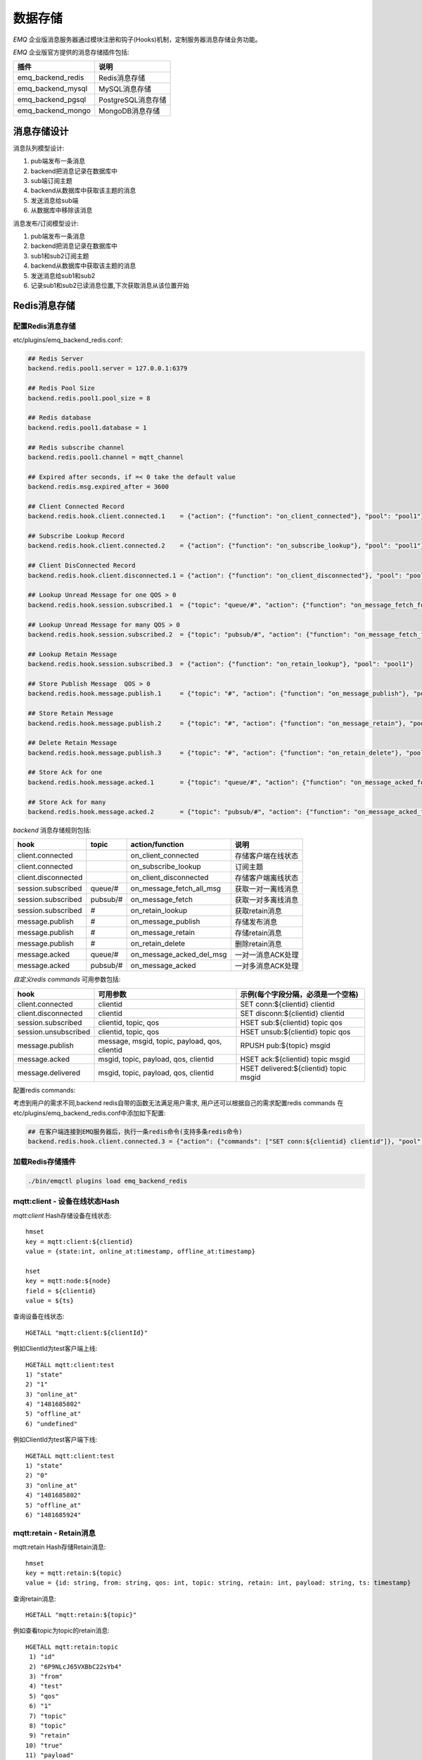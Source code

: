 
.. _backends:

========
数据存储
========

.. _backend_list:

*EMQ* 企业版消息服务器通过模块注册和钩子(Hooks)机制，定制服务器消息存储业务功能。

*EMQ* 企业版官方提供的消息存储插件包括:

+---------------------------+---------------------------+
| 插件                      | 说明                      |
+===========================+===========================+
|  emq_backend_redis        | Redis消息存储             |
+---------------------------+---------------------------+
|  emq_backend_mysql        | MySQL消息存储             |
+---------------------------+---------------------------+
|  emq_backend_pgsql        | PostgreSQL消息存储        |
+---------------------------+---------------------------+
|  emq_backend_mongo        | MongoDB消息存储           |
+---------------------------+---------------------------+

.. _backend_design:

----------
消息存储设计
----------

消息队列模型设计:

.. image:: ./_static/images/backend_queue.png

1. pub端发布一条消息
2. backend把消息记录在数据库中
3. sub端订阅主题
4. backend从数据库中获取该主题的消息
5. 发送消息给sub端
6. 从数据库中移除该消息

消息发布/订阅模型设计:

.. image:: ./_static/images/backend_pubsub.png

1. pub端发布一条消息
2. backend把消息记录在数据库中
3. sub1和sub2订阅主题
4. backend从数据库中获取该主题的消息
5. 发送消息给sub1和sub2
6. 记录sub1和sub2已读消息位置,下次获取消息从该位置开始

.. _redis_backend:

------------
Redis消息存储
------------

配置Redis消息存储
-----------------------

etc/plugins/emq_backend_redis.conf:

.. code-block:: properties

    ## Redis Server
    backend.redis.pool1.server = 127.0.0.1:6379

    ## Redis Pool Size 
    backend.redis.pool1.pool_size = 8

    ## Redis database 
    backend.redis.pool1.database = 1

    ## Redis subscribe channel
    backend.redis.pool1.channel = mqtt_channel
    
    ## Expired after seconds, if =< 0 take the default value
    backend.redis.msg.expired_after = 3600
    
    ## Client Connected Record 
    backend.redis.hook.client.connected.1    = {"action": {"function": "on_client_connected"}, "pool": "pool1"}

    ## Subscribe Lookup Record 
    backend.redis.hook.client.connected.2    = {"action": {"function": "on_subscribe_lookup"}, "pool": "pool1"}

    ## Client DisConnected Record 
    backend.redis.hook.client.disconnected.1 = {"action": {"function": "on_client_disconnected"}, "pool": "pool1"}

    ## Lookup Unread Message for one QOS > 0
    backend.redis.hook.session.subscribed.1  = {"topic": "queue/#", "action": {"function": "on_message_fetch_for_queue"}, "pool": "pool1"}
    
    ## Lookup Unread Message for many QOS > 0
    backend.redis.hook.session.subscribed.2  = {"topic": "pubsub/#", "action": {"function": "on_message_fetch_for_pubsub"}, "pool": "pool1"}

    ## Lookup Retain Message 
    backend.redis.hook.session.subscribed.3  = {"action": {"function": "on_retain_lookup"}, "pool": "pool1"}

    ## Store Publish Message  QOS > 0
    backend.redis.hook.message.publish.1     = {"topic": "#", "action": {"function": "on_message_publish"}, "pool": "pool1"}

    ## Store Retain Message 
    backend.redis.hook.message.publish.2     = {"topic": "#", "action": {"function": "on_message_retain"}, "pool": "pool1"}

    ## Delete Retain Message 
    backend.redis.hook.message.publish.3     = {"topic": "#", "action": {"function": "on_retain_delete"}, "pool": "pool1"}

    ## Store Ack for one
    backend.redis.hook.message.acked.1       = {"topic": "queue/#", "action": {"function": "on_message_acked_for_queue"}, "pool": "pool1"}
    
    ## Store Ack for many
    backend.redis.hook.message.acked.2       = {"topic": "pubsub/#", "action": {"function": "on_message_acked_for_pubsub"}, "pool": "pool1"}

*backend* 消息存储规则包括:

+------------------------+------------------------+-------------------------+----------------------------------+
| hook                   | topic                  | action/function         | 说明                             |
+========================+========================+=========================+==================================+
| client.connected       |                        | on_client_connected     | 存储客户端在线状态               |
+------------------------+------------------------+-------------------------+----------------------------------+
| client.connected       |                        | on_subscribe_lookup     | 订阅主题                         |
+------------------------+------------------------+-------------------------+----------------------------------+
| client.disconnected    |                        | on_client_disconnected  | 存储客户端离线状态               |
+------------------------+------------------------+-------------------------+----------------------------------+
| session.subscribed     | queue/#                | on_message_fetch_all_msg| 获取一对一离线消息               |
+------------------------+------------------------+-------------------------+----------------------------------+
| session.subscribed     | pubsub/#               | on_message_fetch        | 获取一对多离线消息               |
+------------------------+------------------------+-------------------------+----------------------------------+
| session.subscribed     | #                      | on_retain_lookup        | 获取retain消息                   |
+------------------------+------------------------+-------------------------+----------------------------------+
| message.publish        | #                      | on_message_publish      | 存储发布消息                     |
+------------------------+------------------------+-------------------------+----------------------------------+
| message.publish        | #                      | on_message_retain       | 存储retain消息                   |
+------------------------+------------------------+-------------------------+----------------------------------+
| message.publish        | #                      | on_retain_delete        | 删除retain消息                   |
+------------------------+------------------------+-------------------------+----------------------------------+
| message.acked          | queue/#                | on_message_acked_del_msg| 一对一消息ACK处理                |
+------------------------+------------------------+-------------------------+----------------------------------+
| message.acked          | pubsub/#               | on_message_acked        | 一对多消息ACK处理                |
+------------------------+------------------------+-------------------------+----------------------------------+

*自定义redis commands* 可用参数包括:

+----------------------+-----------------------------------------------+-----------------------------------------+
| hook                 | 可用参数                                      | 示例(每个字段分隔，必须是一个空格)      |
+======================+===============================================+=========================================+
| client.connected     | clientid                                      | SET conn:${clientid} clientid           |
+----------------------+-----------------------------------------------+-----------------------------------------+
| client.disconnected  | clientid                                      | SET disconn:${clientid} clientid        |
+----------------------+-----------------------------------------------+-----------------------------------------+
| session.subscribed   | clientid, topic, qos                          | HSET sub:${clientid} topic qos          |
+----------------------+-----------------------------------------------+-----------------------------------------+
| session.unsubscribed | clientid, topic, qos                          | HSET unsub:${clientid} topic qos        |
+----------------------+-----------------------------------------------+-----------------------------------------+
| message.publish      | message, msgid, topic, payload, qos, clientid | RPUSH pub:${topic} msgid                |
+----------------------+-----------------------------------------------+-----------------------------------------+
| message.acked        | msgid, topic, payload, qos, clientid          | HSET ack:${clientid} topic msgid        |
+----------------------+-----------------------------------------------+-----------------------------------------+
| message.delivered    | msgid, topic, payload, qos, clientid          | HSET delivered:${clientid} topic msgid  |
+----------------------+-----------------------------------------------+-----------------------------------------+

配置redis commands:

考虑到用户的需求不同,backend redis自带的函数无法满足用户需求, 用户还可以根据自己的需求配置redis commands
在etc/plugins/emq_backend_redis.conf中添加如下配置:

.. code-block:: properties
    
    ## 在客户端连接到EMQ服务器后，执行一条redis命令(支持多条redis命令) 
    backend.redis.hook.client.connected.3 = {"action": {"commands": ["SET conn:${clientid} clientid"]}, "pool": "pool1"}


加载Redis存储插件
-----------------

.. code-block:: bash

    ./bin/emqctl plugins load emq_backend_redis

mqtt:client - 设备在线状态Hash
-----------------------------

*mqtt:client* Hash存储设备在线状态::

    hmset
    key = mqtt:client:${clientid} 
    value = {state:int, online_at:timestamp, offline_at:timestamp}

    hset
    key = mqtt:node:${node}
    field = ${clientid}
    value = ${ts}

查询设备在线状态::

    HGETALL "mqtt:client:${clientId}"
    
例如ClientId为test客户端上线::
    
    HGETALL mqtt:client:test
    1) "state"
    2) "1"
    3) "online_at"
    4) "1481685802"
    5) "offline_at"
    6) "undefined"
    
例如ClientId为test客户端下线::
    
    HGETALL mqtt:client:test
    1) "state"
    2) "0"
    3) "online_at"
    4) "1481685802"
    5) "offline_at"
    6) "1481685924"

mqtt:retain - Retain消息
------------------------

mqtt:retain Hash存储Retain消息::

    hmset
    key = mqtt:retain:${topic}
    value = {id: string, from: string, qos: int, topic: string, retain: int, payload: string, ts: timestamp}

查询retain消息::

    HGETALL "mqtt:retain:${topic}"

例如查看topic为topic的retain消息::
    
    HGETALL mqtt:retain:topic
     1) "id"
     2) "6P9NLcJ65VXBbC22sYb4"
     3) "from"
     4) "test"
     5) "qos"
     6) "1"
     7) "topic"
     8) "topic"
     9) "retain"
    10) "true"
    11) "payload"
    12) "Hello world!"
    13) "ts"
    14) "1481690659"
    
mqtt:msg - 消息存储
-----------------------

*mqtt:msg* Hash存储MQTT消息::

    hmset
    key = mqtt:msg:${msgid}
    value = {id: string, from: string, qos: int, topic: string, retain: int, payload: string, ts: timestamp}

    zadd
    key = mqtt:msg:${topic}
    field = 1
    value = ${msgid}

mqtt:acked - 消息确认
---------------------

*mqtt:acked* SET存储客户端消息确认::

    set
    key = mqtt:acked:${clientid}:${topic}
    value = ${msgid}

mqtt:sub - 订阅关系
----------------------------

*mqtt:sub* Hash存储订阅关系::

    hset
    key = mqtt:sub:${clientid}
    field = ${topic}
    value = ${qos}

某个客户端订阅主题::
    
    HSET mqtt:sub:${clientid} ${topic} ${qos}
    
例如为ClientId为"test"的客户端订阅主题topic0, topic1, topic2::

    HSET "mqtt:sub:test" "topic0" 0
    HSET "mqtt:sub:test" "topic1" 1
    HSET "mqtt:sub:test" "topic2" 2
    
查询ClientId为"test"的客户端已订阅主题::
 
    HGETALL mqtt:sub:test
    1) "topic0"
    2) "0"
    3) "topic1"
    4) "1"
    5) "topic2"
    6) "2"
 
SUB/UNSUB 事件发布
------------------

当客户端订阅/取消订阅主题时，EMQ向Redis发布事件消息::

    PUBLISH
    channel = "mqtt_channel"
    message = {type: string , topic: string, clientid: string, qos: int} 
    \*type: [subscribe/unsubscribe]

例如ClientId为test客户端订阅主题topic0::

    PUBLISH "mqtt_channel" "{\"type\": \"subscribe\", \"topic\": \"topic0\", \"clientid\": \"test\", \"qos\": \"0\"}"

例如ClientId为test客户端取消订阅主题::

    PUBLISH "mqtt_channel" "{\"type\": \"unsubscribe\", \"topic\": \"test_topic0\", \"clientid\": \"test\"}"

.. _mysql_backend:

------------
MySQL消息存储
------------

配置MySQL消息存储
----------------

etc/plugins/emq_backend_mysql.conf:

.. code-block:: properties

    ## Mysql Server
    backend.mysql.pool1.server = 127.0.0.1:3306

    ## Mysql Pool Size
    backend.mysql.pool1.pool_size = 8

    ## Mysql Username
    backend.mysql.pool1.user = root

    ## Mysql Password
    backend.mysql.pool1.password = public

    ## Mysql Database
    backend.mysql.pool1.database = mqtt

    ## Client Connected Record 
    backend.mysql.hook.client.connected.1    = {"action": {"function": "on_client_connected"}, "pool": "pool1"}

    ## Subscribe Lookup Record 
    backend.mysql.hook.client.connected.2    = {"action": {"function": "on_subscribe_lookup"}, "pool": "pool1"}
    
    ## Client DisConnected Record 
    backend.mysql.hook.client.disconnected.1 = {"action": {"function": "on_client_disconnected"}, "pool": "pool1"}

    ## Lookup Unread Message QOS > 0
    backend.mysql.hook.session.subscribed.1  = {"topic": "#", "action": {"function": "on_message_fetch"}, "pool": "pool1"}

    ## Lookup Retain Message 
    backend.mysql.hook.session.subscribed.2  = {"topic": "#", "action": {"function": "on_retain_lookup"}, "pool": "pool1"}

    ## Store Publish Message  QOS > 0
    backend.mysql.hook.message.publish.1     = {"topic": "#", "action": {"function": "on_message_publish"}, "pool": "pool1"}

    ## Store Retain Message 
    backend.mysql.hook.message.publish.2     = {"topic": "#", "action": {"function": "on_message_retain"}, "pool": "pool1"}

    ## Delete Retain Message 
    backend.mysql.hook.message.publish.3     = {"topic": "#", "action": {"function": "on_retain_delete"}, "pool": "pool1"}

    ## Store Ack
    backend.mysql.hook.message.acked.1       = {"topic": "#", "action": {"function": "on_message_acked"}, "pool": "pool1"}

*backend* 消息存储规则包括:

+------------------------+------------------------+-------------------------+----------------------------------+
| hook                   | topic                  | action                  | 说明                             |
+========================+========================+=========================+==================================+
| client.connected       |                        | on_client_connected     | 存储客户端在线状态               |
+------------------------+------------------------+-------------------------+----------------------------------+
| client.connected       |                        | on_subscribe_lookup     | 订阅主题                         |
+------------------------+------------------------+-------------------------+----------------------------------+
| client.disconnected    |                        | on_client_disconnected  | 存储客户端离线状态               |
+------------------------+------------------------+-------------------------+----------------------------------+
| session.subscribed     | #                      | on_message_fetch        | 获取离线消息                     |
+------------------------+------------------------+-------------------------+----------------------------------+
| session.subscribed     | #                      | on_retain_lookup        | 获取retain消息                   |
+------------------------+------------------------+-------------------------+----------------------------------+
| message.publish        | #                      | on_message_publish      | 存储发布消息                     |
+------------------------+------------------------+-------------------------+----------------------------------+
| message.publish        | #                      | on_message_retain       | 存储retain消息                   |
+------------------------+------------------------+-------------------------+----------------------------------+
| message.publish        | #                      | on_retain_delete        | 删除retain消息                   |
+------------------------+------------------------+-------------------------+----------------------------------+
| message.acked          | #                      | on_message_acked        | 消息ACK处理                      |
+------------------------+------------------------+-------------------------+----------------------------------+

*自定义sql 语句* 可用参数包括:

+----------------------+---------------------------------------+----------------------------------------------------------------+
| hook                 | 可用参数                              | 示例(sql语句中${name} 表示可获取的参数)                        |
+======================+=======================================+================================================================+
| client.connected     | clientid                              | insert into conn(clientid) values(${clientid})                 |
+----------------------+---------------------------------------+----------------------------------------------------------------+
| client.disconnected  | clientid                              | insert into disconn(clientid) values(${clientid})              |
+----------------------+---------------------------------------+----------------------------------------------------------------+
| session.subscribed   | clientid, topic, qos                  | insert into sub(topic, qos) values(${topic}, ${qos})           |
+----------------------+---------------------------------------+----------------------------------------------------------------+
| session.unsubscribed | clientid, topic, qos                  | delete from sub where topic = ${topic}                         |
+----------------------+---------------------------------------+----------------------------------------------------------------+
| message.publish      | msgid, topic, payload, qos, clientid  | insert into msg(msgid, topic) values(${msgid}, ${topic})       |
+----------------------+---------------------------------------+----------------------------------------------------------------+
| message.acked        | msgid, topic, payload, qos, clientid  | insert into ack(msgid, topic) values(${msgid}, ${topic})       |
+----------------------+---------------------------------------+----------------------------------------------------------------+
| message.delivered    | msgid, topic, payload, qos, clientid  | insert into delivered(msgid, topic) values(${msgid}, ${topic}) |
+----------------------+---------------------------------------+----------------------------------------------------------------+

支持sql语句配置:

考虑到用户的需求不同,backend mysql自带的函数无法满足用户需求, 用户可根据自己的需求配置sql语句

在etc/plugins/emq_backend_mysql.conf中添加如下配置:

.. code-block:: properties

    ## 在客户端连接到EMQ服务器后，执行一条sql语句(支持多条sql语句) 
    backend.mysql.hook.client.connected.3 = {"action": {"sql": ["insert into conn(clientid) values(${clientid})"]}, "pool": "pool1"}

加载MySQL存储插件
-----------------

.. code-block:: bash    

    ./bin/emqctl plugins load emq_backend_mysql

MySQL数据库
----------
    
.. code-block:: sql

    create database mqtt;

导入MySQL表结构
--------------
    
.. code-block:: bash
    
    mysql -u root -p mqtt < etc/sql/emq_backend_mysql.sql

*NOTE*:: 数据库名称可自定义

MySQL 用户状态表(Client Table)
---------------------------------

*mqtt_client* 存储设备在线状态::

    DROP TABLE IF EXISTS `mqtt_client`;
    CREATE TABLE `mqtt_client` (
      `id` int(11) unsigned NOT NULL AUTO_INCREMENT,
      `clientid` varchar(64) DEFAULT NULL,
      `state` varchar(3) DEFAULT NULL,
      `node` varchar(100) DEFAULT NULL,
      `online_at` datetime DEFAULT NULL,
      `offline_at` datetime DEFAULT NULL,
      `created` timestamp NULL DEFAULT CURRENT_TIMESTAMP,
      PRIMARY KEY (`id`),
      KEY `mqtt_client_idx` (`clientid`),
      UNIQUE KEY `mqtt_client_key` (`clientid`)
    ) ENGINE=InnoDB DEFAULT CHARSET=utf8;

查询设备在线状态::

    select * from mqtt_client where clientid = ${clientid};
    
例如ClientId为test客户端上线::

    select * from mqtt_client where clientid = "test";
    
    +----+----------+-------+------------------+---------------------+---------------------+---------------------+
    | id | clientid | state | node             | online_at           | offline_at          | created             |
    +----+----------+-------+------------------+---------------------+---------------------+---------------------+
    |  1 | test     | 1     | emqttd@127.0.0.1 | 2016-11-15 09:40:40 | NULL                | 2016-12-24 09:40:22 |
    +----+----------+-------+------------------+---------------------+---------------------+---------------------+
    1 rows in set (0.00 sec)

例如ClientId为test客户端下线::

    select * from mqtt_client where clientid = "test";
    
    +----+----------+-------+------------------+---------------------+---------------------+---------------------+
    | id | clientid | state | node             | online_at           | offline_at          | created             |
    +----+----------+-------+------------------+---------------------+---------------------+---------------------+
    |  1 | test     | 0     | emqttd@127.0.0.1 | 2016-11-15 09:40:40 | 2016-11-15 09:46:10 | 2016-12-24 09:40:22 |
    +----+----------+-------+------------------+---------------------+---------------------+---------------------+
    1 rows in set (0.00 sec)


MySQL 用户订阅主题表(Sub Table)
-------------------------------------------

*mqtt_sub* 存储订阅关系::

    DROP TABLE IF EXISTS `mqtt_sub`;
    CREATE TABLE `mqtt_sub` (
      `id` int(11) unsigned NOT NULL AUTO_INCREMENT,
      `clientid` varchar(64) DEFAULT NULL,
      `topic` varchar(256) DEFAULT NULL,
      `qos` int(3) DEFAULT NULL,
      `created` timestamp NULL DEFAULT CURRENT_TIMESTAMP,
      PRIMARY KEY (`id`),
      KEY `mqtt_sub_idx` (`clientid`,`topic`(255),`qos`),
      UNIQUE KEY `mqtt_sub_key` (`clientid`,`topic`)
    ) ENGINE=InnoDB DEFAULT CHARSET=utf8;

用户test分别订阅主题test_topic0 test_topic1 test_topic2::

    insert into mqtt_sub(clientid, topic, qos) values("test", "test_topic0", 0);
    insert into mqtt_sub(clientid, topic, qos) values("test", "test_topic1", 1);
    insert into mqtt_sub(clientid, topic, qos) values("test", "test_topic2", 2);

某个客户端订阅主题::
    
    select * from mqtt_sub where clientid = ${clientid};

查询ClientId为"test"的客户端已订阅主题::
    
    select * from mqtt_sub where clientid = "test";
    
    +----+--------------+-------------+------+---------------------+
    | id | clientId     | topic       | qos  | created             |
    +----+--------------+-------------+------+---------------------+
    |  1 | test         | test_topic0 |    0 | 2016-12-24 16:37:24 |
    |  2 | test         | test_topic1 |    1 | 2016-12-24 17:09:05 |
    |  3 | test         | test_topic2 |    2 | 2016-12-24 17:12:51 |
    +----+--------------+-------------+------+---------------------+
    3 rows in set (0.00 sec)
    
MySQL 发布消息表(Msg Table)
-----------------------------------

*mqtt_msg* 存储MQTT消息::
    
    DROP TABLE IF EXISTS `mqtt_msg`;
    CREATE TABLE `mqtt_msg` (
      `id` int(11) unsigned NOT NULL AUTO_INCREMENT,
      `msgid` varchar(100) DEFAULT NULL,
      `topic` varchar(1024) NOT NULL,
      `sender` varchar(1024) DEFAULT NULL,
      `node` varchar(60) DEFAULT NULL,
      `qos` int(11) NOT NULL DEFAULT '0',
      `retain` tinyint(2) DEFAULT NULL,
      `payload` blob,
      `arrived` datetime NOT NULL,
      PRIMARY KEY (`id`)
    ) ENGINE=InnoDB DEFAULT CHARSET=utf8;

查询某个客户端发布的消息::

    select * from mqtt_msg where sender = ${clientid};

查询ClientId为"test"的客户端发布的消息::

    select * from mqtt_msg where sender = "test";
    
    +----+-------------------------------+----------+--------+------+-----+--------+---------+---------------------+
    | id | msgid                         | topic    | sender | node | qos | retain | payload | arrived             |
    +----+-------------------------------+----------+--------+------+-----+--------+---------+---------------------+
    | 1  | 53F98F80F66017005000004A60003 | hello    | test   | NULL |   1 |      0 | hello   | 2016-12-24 17:25:12 |
    | 2  | 53F98F9FE42AD7005000004A60004 | world    | test   | NULL |   1 |      0 | world   | 2016-12-24 17:25:45 |
    +----+-------------------------------+----------+--------+------+-----+--------+---------+---------------------+
2 rows in set (0.00 sec)

MySQL 保留消息表(Retain Message Table)
------------------------------------------

mqtt_retain 存储Retain消息::
    
    DROP TABLE IF EXISTS `mqtt_retain`;
    CREATE TABLE `mqtt_retain` (
      `id` int(11) unsigned NOT NULL AUTO_INCREMENT,
      `topic` varchar(200) DEFAULT NULL,
      `msgid` varchar(60) DEFAULT NULL,
      `sender` varchar(100) DEFAULT NULL,
      `node` varchar(100) DEFAULT NULL,
      `qos` int(2) DEFAULT NULL,
      `payload` blob,
      `arrived` timestamp NOT NULL DEFAULT CURRENT_TIMESTAMP,
      PRIMARY KEY (`id`),
      UNIQUE KEY `mqtt_retain_key` (`topic`)
    ) ENGINE=InnoDB DEFAULT CHARSET=utf8;

查询retain消息::

    select * from mqtt_retain where topic = ${topic};

查询topic为"retain"的retain消息::

    select * from mqtt_retain where topic = "retain";
    
    +----+----------+-------------------------------+---------+------+------+---------+---------------------+
    | id | topic    | msgid                         | sender  | node | qos  | payload | arrived             |
    +----+----------+-------------------------------+---------+------+------+---------+---------------------+
    |  1 | retain   | 53F33F7E4741E7007000004B70001 | test    | NULL |    1 | www     | 2016-12-24 16:55:18 |
    +----+----------+-------------------------------+---------+------+------+---------+---------------------+
    1 rows in set (0.00 sec)

    
MySQL 接收消息ack表(Message Acked Table)
--------------------------------------------

*mqtt_acked* 存储客户端消息确认::
    
    DROP TABLE IF EXISTS `mqtt_acked`;
    CREATE TABLE `mqtt_acked` (
      `id` int(11) unsigned NOT NULL AUTO_INCREMENT,
      `clientid` varchar(200) DEFAULT NULL,
      `topic` varchar(200) DEFAULT NULL,
      `mid` int(200) DEFAULT NULL,
      `created` timestamp NULL DEFAULT NULL,
      PRIMARY KEY (`id`),
      UNIQUE KEY `mqtt_acked_key` (`clientid`,`topic`)
    ) ENGINE=InnoDB DEFAULT CHARSET=utf8;

.. _postgre_backend:


-----------------
PostgreSQL消息存储
-----------------

配置PostgreSQL消息存储
---------------------

etc/plugins/emq_backend_pgsql.conf:

.. code-block:: properties

    ## Pgsql Server
    backend.pgsql.pool1.server = 127.0.0.1:5432

    ## Pgsql Pool Size
    backend.pgsql.pool1.pool_size = 8

    ## Pgsql Username
    backend.pgsql.pool1.username = root

    ## Pgsql Password
    backend.pgsql.pool1.password = public

    ## Pgsql Database
    backend.pgsql.pool1.database = mqtt

    ## Pgsql Ssl
    backend.pgsql.pool1.ssl = false  

    ## Client Connected Record 
    backend.pgsql.hook.client.connected.1    = {"action": {"function": "on_client_connected"}, "pool": "pool1"}

    ## Subscribe Lookup Record 
    backend.pgsql.hook.client.connected.2    = {"action": {"function": "on_subscribe_lookup"}, "pool": "pool1"}

    ## Client DisConnected Record 
    backend.pgsql.hook.client.disconnected.1 = {"action": {"function": "on_client_disconnected"}, "pool": "pool1"}

    ## Lookup Unread Message QOS > 0
    backend.pgsql.hook.session.subscribed.1  = {"topic": "#", "action": {"function": "on_message_fetch"}, "pool": "pool1"}

    ## Lookup Retain Message 
    backend.pgsql.hook.session.subscribed.2  = {"topic": "#", "action": {"function": "on_retain_lookup"}, "pool": "pool1"}

    ## Store Publish Message  QOS > 0
    backend.pgsql.hook.message.publish.1     = {"topic": "#", "action": {"function": "on_message_publish"}, "pool": "pool1"}

    ## Store Retain Message 
    backend.pgsql.hook.message.publish.2     = {"topic": "#", "action": {"function": "on_message_retain"}, "pool": "pool1"}

    ## Delete Retain Message 
    backend.pgsql.hook.message.publish.3     = {"topic": "#", "action": {"function": "on_retain_delete"}, "pool": "pool1"}

    ## Store Ack
    backend.pgsql.hook.message.acked.1       = {"topic": "#", "action": {"function": "on_message_acked"}, "pool": "pool1"}

*backend* 消息存储规则包括:

+------------------------+------------------------+-------------------------+----------------------------------+
| hook                   | topic                  | action                  | 说明                             |
+========================+========================+=========================+==================================+
| client.connected       |                        | on_client_connected     | 存储客户端在线状态               |
+------------------------+------------------------+-------------------------+----------------------------------+
| client.connected       |                        | on_subscribe_lookup     | 订阅主题                         |
+------------------------+------------------------+-------------------------+----------------------------------+
| client.disconnected    |                        | on_client_disconnected  | 存储客户端离线状态               |
+------------------------+------------------------+-------------------------+----------------------------------+
| session.subscribed     | #                      | on_message_fetch        | 获取离线消息                     |
+------------------------+------------------------+-------------------------+----------------------------------+
| session.subscribed     | #                      | on_retain_lookup        | 获取retain消息                   |
+------------------------+------------------------+-------------------------+----------------------------------+
| message.publish        | #                      | on_message_publish      | 存储发布消息                     |
+------------------------+------------------------+-------------------------+----------------------------------+
| message.publish        | #                      | on_message_retain       | 存储retain消息                   |
+------------------------+------------------------+-------------------------+----------------------------------+
| message.publish        | #                      | on_retain_delete        | 删除retain消息                   |
+------------------------+------------------------+-------------------------+----------------------------------+
| message.acked          | #                      | on_message_acked        | 消息ACK处理                      |
+------------------------+------------------------+-------------------------+----------------------------------+

*自定义sql 语句* 可用参数包括:

+----------------------+---------------------------------------+----------------------------------------------------------------+
| hook                 | 可用参数                              | 示例(sql语句中${name} 表示可获取的参数)                        |
+======================+=======================================+================================================================+
| client.connected     | clientid                              | insert into conn(clientid) values(${clientid})                 |
+----------------------+---------------------------------------+----------------------------------------------------------------+
| client.disconnected  | clientid                              | insert into disconn(clientid) values(${clientid})              |
+----------------------+---------------------------------------+----------------------------------------------------------------+
| session.subscribed   | clientid, topic, qos                  | insert into sub(topic, qos) values(${topic}, ${qos})           |
+----------------------+---------------------------------------+----------------------------------------------------------------+
| session.unsubscribed | clientid, topic, qos                  | delete from sub where topic = ${topic}                         |
+----------------------+---------------------------------------+----------------------------------------------------------------+
| message.publish      | msgid, topic, payload, qos, clientid  | insert into msg(msgid, topic) values(${msgid}, ${topic})       |
+----------------------+---------------------------------------+----------------------------------------------------------------+
| message.acked        | msgid, topic, payload, qos, clientid  | insert into ack(msgid, topic) values(${msgid}, ${topic})       |
+----------------------+---------------------------------------+----------------------------------------------------------------+
| message.delivered    | msgid, topic, payload, qos, clientid  | insert into delivered(msgid, topic) values(${msgid}, ${topic}) |
+----------------------+---------------------------------------+----------------------------------------------------------------+

支持sql语句配置:

考虑到用户的需求不同,backend pgsql自带的函数无法满足用户需求, 用户可根据自己的需求配置sql语句

在etc/plugins/emq_backend_pgsql.conf中添加如下配置:

.. code-block:: properties

    ## 在客户端连接到EMQ服务器后，执行一条sql语句(支持多条sql语句) 
    backend.pgsql.hook.client.connected.3 = {"action": {"sql": ["insert into conn(clientid) values(${clientid})"]}, "pool": "pool1"}

加载PostgreSQL存储插件
--------------------

.. code-block:: bash    

    ./bin/emqttd_ctl plugins load emq_backend_pgsql

PostgreSQL数据库
---------------
    
.. code-block:: bash

    createdb mqtt -E UTF8 -e

导入PostgreSQL表结构
-------------------
    
.. code-block:: bash
    
    \i etc/sql/emq_backend_pgsql.sql

*NOTE*:: 数据库名称可自定义

PostgreSQL 用户状态表(State Table)
--------------------------------------

*mqtt_client* 存储设备在线状态::

    CREATE TABLE mqtt_client(
      id SERIAL primary key,
      clientid character varying(100),
      state integer,
      node character varying(100),
      online_at integer,
      offline_at integer,
      created timestamp without time zone,
      UNIQUE (clientid)
    );

查询设备在线状态::

    select * from mqtt_client where clientid = ${clientid};

例如ClientId为test客户端上线::

    select * from mqtt_client where clientid = "test";

     id | clientid | state | node             | online_at           | offline_at          | created             
    ----+----------+-------+------------------+---------------------+---------------------+---------------------
      1 | test     | 1     | emqttd@127.0.0.1 | 2016-11-15 09:40:40 | NULL                | 2016-12-24 09:40:22 
    (1 rows)

例如ClientId为test客户端下线::

    select * from mqtt_client where clientid = "test";

     id | clientid | state | node             | online_at           | offline_at          | created             
    ----+----------+-------+------------------+---------------------+---------------------+---------------------
      1 | test     | 0     | emqttd@127.0.0.1 | 2016-11-15 09:40:40 | 2016-11-15 09:46:10 | 2016-12-24 09:40:22 
    (1 rows)

PostgreSQL 用户订阅主题表(Subscription Table)
------------------------------------------------
    
*mqtt_sub* 存储订阅关系::

    CREATE TABLE mqtt_sub(
      id SERIAL primary key,
      clientid character varying(100),
      topic character varying(200),
      qos integer,
      created timestamp without time zone,
      UNIQUE (clientid, topic)
    );

用户test分别订阅主题test_topic0 test_topic1 test_topic2::

    insert into mqtt_sub(clientid, topic, qos) values("test", "test_topic0", 0);
    insert into mqtt_sub(clientid, topic, qos) values("test", "test_topic1", 1);
    insert into mqtt_sub(clientid, topic, qos) values("test", "test_topic2", 2);

某个客户端订阅主题::
    
    select * from mqtt_sub where clientid = ${clientid};

查询ClientId为"test"的客户端已订阅主题::
    
    select * from mqtt_sub where clientid = "test";

     id | clientId     | topic       | qos  | created             
    ----+--------------+-------------+------+---------------------
      1 | test         | test_topic0 |    0 | 2016-12-24 16:37:24 
      2 | test         | test_topic1 |    1 | 2016-12-24 17:09:05 
      3 | test         | test_topic2 |    2 | 2016-12-24 17:12:51
    (3 rows) 

PostgreSQL 发布消息表(Message Table)
----------------------------------------

*mqtt_msg* 存储MQTT消息::

    CREATE TABLE mqtt_msg (
      id SERIAL primary key,
      msgid character varying(60),
      sender character varying(100),
      topic character varying(200),
      qos integer,
      retain integer,
      payload text,
      arrived timestamp without time zone
    );

查询某个客户端发布的消息::
    
    select * from mqtt_msg where sender = ${clientid};

查询ClientId为"test"的客户端发布的消息::

    select * from mqtt_msg where sender = "test";

     id | msgid                         | topic    | sender | node | qos | retain | payload | arrived             
    ----+-------------------------------+----------+--------+------+-----+--------+---------+---------------------
     1  | 53F98F80F66017005000004A60003 | hello    | test   | NULL |   1 |      0 | hello   | 2016-12-24 17:25:12 
     2  | 53F98F9FE42AD7005000004A60004 | world    | test   | NULL |   1 |      0 | world   | 2016-12-24 17:25:45 
    (2 rows)

PostgreSQL 保留消息表(Retain Message Table)
-----------------------------------------------

*mqtt_retain* 存储Retain消息::

    CREATE TABLE mqtt_retain(
      id SERIAL primary key,
      topic character varying(200),
      msgid character varying(60),
      sender character varying(100),
      qos integer,
      payload text,
      arrived timestamp without time zone,
      UNIQUE (topic)
    );

查询retain消息::

    select * from mqtt_retain where topic = ${topic};

查询topic为"retain"的retain消息::

    select * from mqtt_retain where topic = "retain";

     id | topic    | msgid                         | sender  | node | qos  | payload | arrived             
    ----+----------+-------------------------------+---------+------+------+---------+---------------------
      1 | retain   | 53F33F7E4741E7007000004B70001 | test    | NULL |    1 | www     | 2016-12-24 16:55:18 
    (1 rows)
    
PostgreSQL 接收消息ack表(Message Acked Table)
-------------------------------------------------

*mqtt_acked* 存储客户端消息确认::
    
    CREATE TABLE mqtt_acked (
      id SERIAL primary key,
      clientid character varying(100),
      topic character varying(100),
      mid integer,
      created timestamp without time zone,
      UNIQUE (clientid, topic)
    );

-----------------
PostgreSQL消息存储
-----------------

配置PostgreSQL消息存储
---------------------

etc/plugins/emq_backend_pgsql.conf:

.. code-block:: properties

    ## Pgsql Server
    backend.pgsql.pool1.server = 127.0.0.1:5432

    ## Pgsql Pool Size
    backend.pgsql.pool1.pool_size = 8

    ## Pgsql Username
    backend.pgsql.pool1.username = root

    ## Pgsql Password
    backend.pgsql.pool1.password = public

    ## Pgsql Database
    backend.pgsql.pool1.database = mqtt

    ## Pgsql Ssl
    backend.pgsql.pool1.ssl = false  

    ## Client Connected Record 
    backend.pgsql.hook.client.connected.1    = {"action": {"function": "on_client_connected"}, "pool": "pool1"}

    ## Subscribe Lookup Record 
    backend.pgsql.hook.client.connected.2    = {"action": {"function": "on_subscribe_lookup"}, "pool": "pool1"}

    ## Client DisConnected Record 
    backend.pgsql.hook.client.disconnected.1 = {"action": {"function": "on_client_disconnected"}, "pool": "pool1"}

    ## Lookup Unread Message QOS > 0
    backend.pgsql.hook.session.subscribed.1  = {"topic": "#", "action": {"function": "on_message_fetch"}, "pool": "pool1"}

    ## Lookup Retain Message 
    backend.pgsql.hook.session.subscribed.2  = {"topic": "#", "action": {"function": "on_retain_lookup"}, "pool": "pool1"}

    ## Store Publish Message  QOS > 0
    backend.pgsql.hook.message.publish.1     = {"topic": "#", "action": {"function": "on_message_publish"}, "pool": "pool1"}

    ## Store Retain Message 
    backend.pgsql.hook.message.publish.2     = {"topic": "#", "action": {"function": "on_message_retain"}, "pool": "pool1"}

    ## Delete Retain Message 
    backend.pgsql.hook.message.publish.3     = {"topic": "#", "action": {"function": "on_retain_delete"}, "pool": "pool1"}

    ## Store Ack
    backend.pgsql.hook.message.acked.1       = {"topic": "#", "action": {"function": "on_message_acked"}, "pool": "pool1"}

*backend* 消息存储规则包括:

+------------------------+------------------------+-------------------------+----------------------------------+
| hook                   | topic                  | action                  | 说明                             |
+========================+========================+=========================+==================================+
| client.connected       |                        | on_client_connected     | 存储客户端在线状态               |
+------------------------+------------------------+-------------------------+----------------------------------+
| client.connected       |                        | on_subscribe_lookup     | 订阅主题                         |
+------------------------+------------------------+-------------------------+----------------------------------+
| client.disconnected    |                        | on_client_disconnected  | 存储客户端离线状态               |
+------------------------+------------------------+-------------------------+----------------------------------+
| session.subscribed     | #                      | on_message_fetch        | 获取离线消息                     |
+------------------------+------------------------+-------------------------+----------------------------------+
| session.subscribed     | #                      | on_retain_lookup        | 获取retain消息                   |
+------------------------+------------------------+-------------------------+----------------------------------+
| message.publish        | #                      | on_message_publish      | 存储发布消息                     |
+------------------------+------------------------+-------------------------+----------------------------------+
| message.publish        | #                      | on_message_retain       | 存储retain消息                   |
+------------------------+------------------------+-------------------------+----------------------------------+
| message.publish        | #                      | on_retain_delete        | 删除retain消息                   |
+------------------------+------------------------+-------------------------+----------------------------------+
| message.acked          | #                      | on_message_acked        | 消息ACK处理                      |
+------------------------+------------------------+-------------------------+----------------------------------+

*自定义sql 语句* 可用参数包括:

+----------------------+---------------------------------------+----------------------------------------------------------------+
| hook                 | 可用参数                              | 示例(sql语句中${name} 表示可获取的参数)                        |
+======================+=======================================+================================================================+
| client.connected     | clientid                              | insert into conn(clientid) values(${clientid})                 |
+----------------------+---------------------------------------+----------------------------------------------------------------+
| client.disconnected  | clientid                              | insert into disconn(clientid) values(${clientid})              |
+----------------------+---------------------------------------+----------------------------------------------------------------+
| session.subscribed   | clientid, topic, qos                  | insert into sub(topic, qos) values(${topic}, ${qos})           |
+----------------------+---------------------------------------+----------------------------------------------------------------+
| session.unsubscribed | clientid, topic, qos                  | delete from sub where topic = ${topic}                         |
+----------------------+---------------------------------------+----------------------------------------------------------------+
| message.publish      | msgid, topic, payload, qos, clientid  | insert into msg(msgid, topic) values(${msgid}, ${topic})       |
+----------------------+---------------------------------------+----------------------------------------------------------------+
| message.acked        | msgid, topic, payload, qos, clientid  | insert into ack(msgid, topic) values(${msgid}, ${topic})       |
+----------------------+---------------------------------------+----------------------------------------------------------------+
| message.delivered    | msgid, topic, payload, qos, clientid  | insert into delivered(msgid, topic) values(${msgid}, ${topic}) |
+----------------------+---------------------------------------+----------------------------------------------------------------+

支持sql语句配置:

考虑到用户的需求不同,backend pgsql自带的函数无法满足用户需求, 用户可根据自己的需求配置sql语句

在etc/plugins/emq_backend_pgsql.conf中添加如下配置:

.. code-block:: properties

    ## 在客户端连接到EMQ服务器后，执行一条sql语句(支持多条sql语句) 
    backend.pgsql.hook.client.connected.3 = {"action": {"sql": ["insert into conn(clientid) values(${clientid})"]}, "pool": "pool1"}

加载PostgreSQL存储插件
--------------------

.. code-block:: bash    

    ./bin/emqttd_ctl plugins load emq_backend_pgsql

PostgreSQL数据库
---------------
    
.. code-block:: bash

    createdb mqtt -E UTF8 -e

导入PostgreSQL表结构
-------------------
    
.. code-block:: bash
    
    \i etc/sql/emq_backend_pgsql.sql

*NOTE*:: 数据库名称可自定义

PostgreSQL 用户状态表(State Table)
--------------------------------------

*mqtt_client* 存储设备在线状态::

    CREATE TABLE mqtt_client(
      id SERIAL primary key,
      clientid character varying(100),
      state integer,
      node character varying(100),
      online_at integer,
      offline_at integer,
      created timestamp without time zone,
      UNIQUE (clientid)
    );

查询设备在线状态::

    select * from mqtt_client where clientid = ${clientid};

例如ClientId为test客户端上线::

    select * from mqtt_client where clientid = "test";

     id | clientid | state | node             | online_at           | offline_at          | created             
    ----+----------+-------+------------------+---------------------+---------------------+---------------------
      1 | test     | 1     | emqttd@127.0.0.1 | 2016-11-15 09:40:40 | NULL                | 2016-12-24 09:40:22 
    (1 rows)

例如ClientId为test客户端下线::

    select * from mqtt_client where clientid = "test";

     id | clientid | state | node             | online_at           | offline_at          | created             
    ----+----------+-------+------------------+---------------------+---------------------+---------------------
      1 | test     | 0     | emqttd@127.0.0.1 | 2016-11-15 09:40:40 | 2016-11-15 09:46:10 | 2016-12-24 09:40:22 
    (1 rows)

PostgreSQL 用户订阅主题表(Subscription Table)
------------------------------------------------
    
*mqtt_sub* 存储订阅关系::

    CREATE TABLE mqtt_sub(
      id SERIAL primary key,
      clientid character varying(100),
      topic character varying(200),
      qos integer,
      created timestamp without time zone,
      UNIQUE (clientid, topic)
    );

用户test分别订阅主题test_topic0 test_topic1 test_topic2::

    insert into mqtt_sub(clientid, topic, qos) values("test", "test_topic0", 0);
    insert into mqtt_sub(clientid, topic, qos) values("test", "test_topic1", 1);
    insert into mqtt_sub(clientid, topic, qos) values("test", "test_topic2", 2);

某个客户端订阅主题::
    
    select * from mqtt_sub where clientid = ${clientid};

查询ClientId为"test"的客户端已订阅主题::
    
    select * from mqtt_sub where clientid = "test";

     id | clientId     | topic       | qos  | created             
    ----+--------------+-------------+------+---------------------
      1 | test         | test_topic0 |    0 | 2016-12-24 16:37:24 
      2 | test         | test_topic1 |    1 | 2016-12-24 17:09:05 
      3 | test         | test_topic2 |    2 | 2016-12-24 17:12:51
    (3 rows) 

PostgreSQL 发布消息表(Message Table)
----------------------------------------

*mqtt_msg* 存储MQTT消息::

    CREATE TABLE mqtt_msg (
      id SERIAL primary key,
      msgid character varying(60),
      sender character varying(100),
      topic character varying(200),
      qos integer,
      retain integer,
      payload text,
      arrived timestamp without time zone
    );

查询某个客户端发布的消息::
    
    select * from mqtt_msg where sender = ${clientid};

查询ClientId为"test"的客户端发布的消息::

    select * from mqtt_msg where sender = "test";

     id | msgid                         | topic    | sender | node | qos | retain | payload | arrived             
    ----+-------------------------------+----------+--------+------+-----+--------+---------+---------------------
     1  | 53F98F80F66017005000004A60003 | hello    | test   | NULL |   1 |      0 | hello   | 2016-12-24 17:25:12 
     2  | 53F98F9FE42AD7005000004A60004 | world    | test   | NULL |   1 |      0 | world   | 2016-12-24 17:25:45 
    (2 rows)

PostgreSQL 保留消息表(Retain Message Table)
-----------------------------------------------

*mqtt_retain* 存储Retain消息::

    CREATE TABLE mqtt_retain(
      id SERIAL primary key,
      topic character varying(200),
      msgid character varying(60),
      sender character varying(100),
      qos integer,
      payload text,
      arrived timestamp without time zone,
      UNIQUE (topic)
    );

查询retain消息::

    select * from mqtt_retain where topic = ${topic};

查询topic为"retain"的retain消息::

    select * from mqtt_retain where topic = "retain";

     id | topic    | msgid                         | sender  | node | qos  | payload | arrived             
    ----+----------+-------------------------------+---------+------+------+---------+---------------------
      1 | retain   | 53F33F7E4741E7007000004B70001 | test    | NULL |    1 | www     | 2016-12-24 16:55:18 
    (1 rows)
    
PostgreSQL 接收消息ack表(Message Acked Table)
-------------------------------------------------

*mqtt_acked* 存储客户端消息确认::
    
    CREATE TABLE mqtt_acked (
      id SERIAL primary key,
      clientid character varying(100),
      topic character varying(100),
      mid integer,
      created timestamp without time zone,
      UNIQUE (clientid, topic)
    );

.. _mongodb_backend:

------------------------
MongoDB消息存储(Backends)
------------------------

--------------
MongoDB消息存储
--------------

配置MongoDB消息存储
-----------------------

etc/plugins/emq_backend_mongo.conf:

.. code-block:: properties

    ## MongoDB Server
    backend.mongo.pool1.server = 127.0.0.1:27017

    ## MongoDB Pool Size
    backend.mongo.pool1.pool_size = 8

    ## MongoDB Database
    backend.mongo.pool1.database = mqtt

    ## Client Connected Record 
    backend.mongo.hook.client.connected.1    = {"action": {"function": "on_client_connected"}, "pool": "pool1"}

    ## Subscribe Lookup Record 
    backend.mongo.hook.client.connected.2    = {"action": {"function": "on_subscribe_lookup"}, "pool": "pool1"}
    
    ## Client DisConnected Record 
    backend.mongo.hook.client.disconnected.1 = {"action": {"function": "on_client_disconnected"}, "pool": "pool1"}

    ## Lookup Unread Message QOS > 0
    backend.mongo.hook.session.subscribed.1  = {"topic": "#", "action": {"function": "on_message_fetch"}, "pool": "pool1"}

    ## Lookup Retain Message 
    backend.mongo.hook.session.subscribed.2  = {"topic": "#", "action": {"function": "on_retain_lookup"}, "pool": "pool1"}

    ## Store Publish Message  QOS > 0
    backend.mongo.hook.message.publish.1     = {"topic": "#", "action": {"function": "on_message_publish"}, "pool": "pool1"}

    ## Store Retain Message 
    backend.mongo.hook.message.publish.2     = {"topic": "#", "action": {"function": "on_message_retain"}, "pool": "pool1"}

    ## Delete Retain Message 
    backend.mongo.hook.message.publish.3     = {"topic": "#", "action": {"function": "on_retain_delete"}, "pool": "pool1"}

    ## Store Ack
    backend.mongo.hook.message.acked.1       = {"topic": "#", "action": {"function": "on_message_acked"}, "pool": "pool1"}

*backend* 消息存储规则包括:

+------------------------+------------------------+-------------------------+----------------------------------+
| hook                   | topic                  | action                  | 说明                             |
+========================+========================+=========================+==================================+
| client.connected       |                        | on_client_connected     | 存储客户端在线状态               |
+------------------------+------------------------+-------------------------+----------------------------------+
| client.connected       |                        | on_subscribe_lookup     | 订阅主题                         |
+------------------------+------------------------+-------------------------+----------------------------------+
| client.disconnected    |                        | on_client_disconnected  | 存储客户端离线状态               |
+------------------------+------------------------+-------------------------+----------------------------------+
| session.subscribed     | #                      | on_message_fetch        | 获取离线消息                     |
+------------------------+------------------------+-------------------------+----------------------------------+
| session.subscribed     | #                      | on_retain_lookup        | 获取retain消息                   |
+------------------------+------------------------+-------------------------+----------------------------------+
| message.publish        | #                      | on_message_publish      | 存储发布消息                     |
+------------------------+------------------------+-------------------------+----------------------------------+
| message.publish        | #                      | on_message_retain       | 存储retain消息                   |
+------------------------+------------------------+-------------------------+----------------------------------+
| message.publish        | #                      | on_retain_delete        | 删除retain消息                   |
+------------------------+------------------------+-------------------------+----------------------------------+
| message.acked          | #                      | on_message_acked        | 消息ACK处理                      |
+------------------------+------------------------+-------------------------+----------------------------------+

启用MongoDB消息存储:

.. code-block:: bash

    ./bin/emqttd_ctl plugins load emq_backend_mongo

MongoDB数据库
-------------

.. code-block:: mongodb

    use mqtt
    db.createCollection("mqtt_client")
    db.createCollection("mqtt_sub")
    db.createCollection("mqtt_msg")
    db.createCollection("mqtt_retain")
    db.createCollection("mqtt_acked")

    db.mqtt_client.ensureIndex({clientid:1, node:2})
    db.mqtt_sub.ensureIndex({clientid:1})
    db.mqtt_msg.ensureIndex({sender:1, topic:2})
    db.mqtt_retain.ensureIndex({topic:1})

*NOTE*: 数据库名称可自定义

MongoDB 用户状态集合(Client Collection)
---------------------------------

*mqtt_client* 存储设备在线状态::

    {
        clientid: string,
        state: 0,1, //0离线 1在线
        node: string,
        online_at: timestamp,
        offline_at: timestamp
    }

查询设备在线状态::

    db.mqtt_client.findOne({clientid: ${clientid}})

例如ClientId为test客户端上线::

    db.mqtt_client.findOne({clientid: "test"})
    
    {
        "_id" : ObjectId("58646c9bdde89a9fb9f7fb73"),
        "clientid" : "test",
        "state" : 1,
        "node" : "emq@127.0.0.1",
        "online_at" : 1482976411,
        "offline_at" : null
    }

例如ClientId为test客户端下线::

    db.mqtt_client.findOne({clientid: "test"})
    
    {
        "_id" : ObjectId("58646c9bdde89a9fb9f7fb73"),
        "clientid" : "test",
        "state" : 0,
        "node" : "emq@127.0.0.1",
        "online_at" : 1482976411,
        "offline_at" : 1482976501
    }

MongoDB 用户订阅主题集合(Subscription Collection)
---------------------------------

*mqtt_sub* 存储订阅关系::

    {
        clientid: string,
        topic: string,
        qos: 0,1,2
    }

用户test分别订阅主题test_topic0 test_topic1 test_topic2::

    db.mqtt_sub.insert({clientid: "test", topic: "test_topic0", qos: 0})
    db.mqtt_sub.insert({clientid: "test", topic: "test_topic1", qos: 1})
    db.mqtt_sub.insert({clientid: "test", topic: "test_topic2", qos: 2})

某个客户端订阅主题::
    
    db.mqtt_sub.find({clientid: ${clientid}})

查询ClientId为"test"的客户端已订阅主题::
    
    db.mqtt_sub.find({clientid: "test"})
    
    { "_id" : ObjectId("58646d8bc65dff6ac9668ca0"), "clientid" : "test", "topic" : "test_topic0", "qos" : 0 }
    { "_id" : ObjectId("58646d90c65dff6ac9668ca1"), "clientid" : "test", "topic" : "test_topic1", "qos" : 1 }
    { "_id" : ObjectId("58646d96c65dff6ac9668ca2"), "clientid" : "test", "topic" : "test_topic2", "qos" : 2 }

MongoDB 发布消息集合(Message Collection)
---------------------------------

*mqtt_msg* 存储MQTT消息::

    {
        _id: int,
        topic: string,
        msgid: string, 
        sender: string, 
        qos: 0,1,2, 
        retain: boolean (true, false),
        payload: string,
        arrived: timestamp
    }

查询某个客户端发布的消息::

    db.mqtt_msg.find({sender: ${clientid}})

查询ClientId为"test"的客户端发布的消息::
    
    db.mqtt_msg.find({sender: "test"})
    { 
        "_id" : 1, 
        "topic" : "/World", 
        "msgid" : "AAVEwm0la4RufgAABeIAAQ==", 
        "sender" : "test", 
        "qos" : 1, 
        "retain" : 1, 
        "payload" : "Hello world!", 
        "arrived" : 1482976729 
    }

MongoDB 保留消息集合(Retain Message Collection)
---------------------------------

mqtt_retain 存储Retain消息::

    {
        topic: string,
        msgid: string, 
        sender: string, 
        qos: 0,1,2, 
        payload: string,
        arrived: timestamp
    }

查询retain消息::

    db.mqtt_retain.findOne({topic: ${topic}})

查询topic为"retain"的retain消息::

    db.mqtt_retain.findOne({topic: "/World"})
    {
        "_id" : ObjectId("58646dd9dde89a9fb9f7fb75"),
        "topic" : "/World",
        "msgid" : "AAVEwm0la4RufgAABeIAAQ==",
        "sender" : "c1",
        "qos" : 1,
        "payload" : "Hello world!",
        "arrived" : 1482976729
    }
MongoDB 接收消息ack集合(Message Acked Collection)
---------------------------------

*mqtt_acked* 存储客户端消息确认::
    {
        clientid: string, 
        topic: string, 
        mongo_id: int
    }


